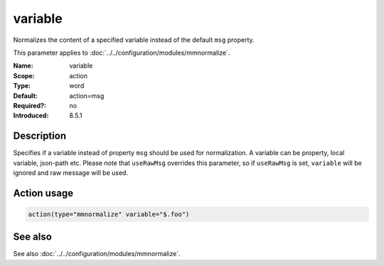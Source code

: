 .. _param-mmnormalize-variable:
.. _mmnormalize.parameter.action.variable:

variable
========

.. index::
   single: mmnormalize; variable
   single: variable

.. summary-start

Normalizes the content of a specified variable instead of the default ``msg``
property.

.. summary-end

This parameter applies to :doc:`../../configuration/modules/mmnormalize`.

:Name: variable
:Scope: action
:Type: word
:Default: action=msg
:Required?: no
:Introduced: 8.5.1

Description
-----------
.. versionadded:: 8.5.1

Specifies if a variable instead of property ``msg`` should be used for
normalization. A variable can be property, local variable, json-path etc.
Please note that ``useRawMsg`` overrides this parameter, so if ``useRawMsg``
is set, ``variable`` will be ignored and raw message will be used.

Action usage
-------------
.. _param-mmnormalize-action-variable:
.. _mmnormalize.parameter.action.variable-usage:

.. code-block:: rsyslog

   action(type="mmnormalize" variable="$.foo")

See also
--------
See also :doc:`../../configuration/modules/mmnormalize`.
